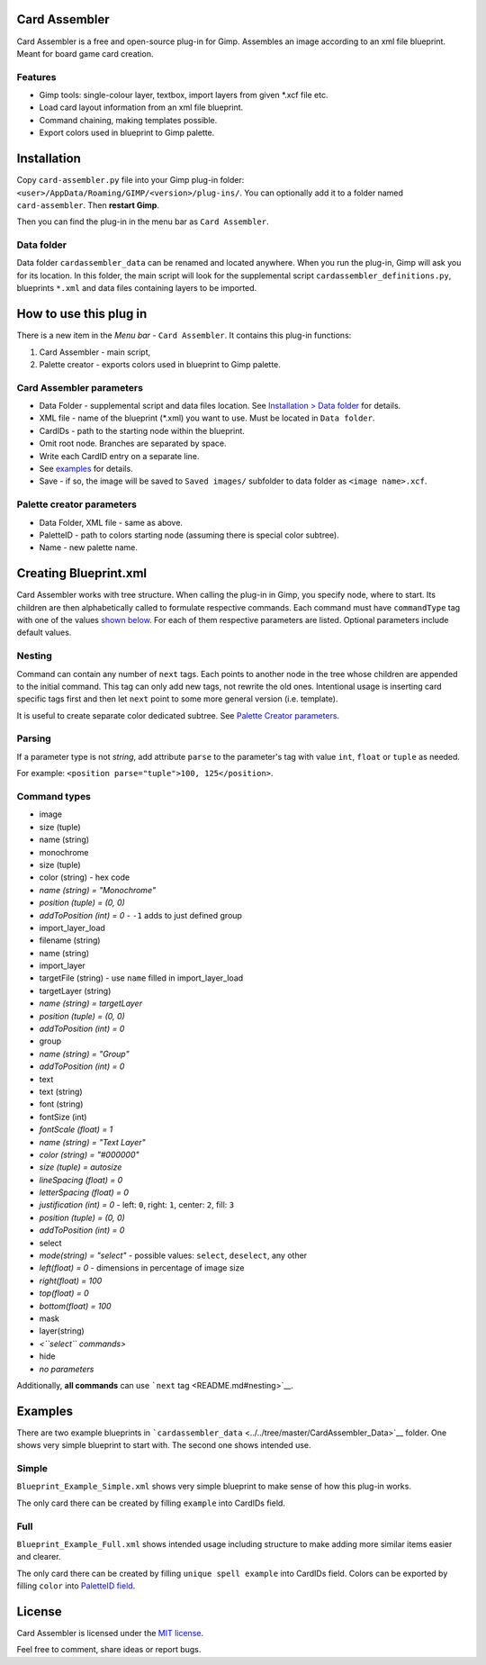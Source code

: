 Card Assembler
==============

Card Assembler is a free and open-source plug-in for Gimp. Assembles an
image according to an xml file blueprint. Meant for board game card
creation.

Features
--------

-  Gimp tools: single-colour layer, textbox, import layers from given
   \*.xcf file etc.
-  Load card layout information from an xml file blueprint.
-  Command chaining, making templates possible.
-  Export colors used in blueprint to Gimp palette.

Installation
============

Copy ``card-assembler.py`` file into your Gimp plug-in folder:
``<user>/AppData/Roaming/GIMP/<version>/plug-ins/``. You can optionally
add it to a folder named ``card-assembler``. Then **restart Gimp**.

Then you can find the plug-in in the menu bar as ``Card Assembler``.

Data folder
-----------

Data folder ``cardassembler_data`` can be renamed and located anywhere.
When you run the plug-in, Gimp will ask you for its location. In this
folder, the main script will look for the supplemental script
``cardassembler_definitions.py``, blueprints ``*.xml`` and data files
containing layers to be imported.

How to use this plug in
=======================

There is a new item in the *Menu bar* - ``Card Assembler``. It contains
this plug-in functions:

#. Card Assembler - main script,
#. Palette creator - exports colors used in blueprint to Gimp palette.

Card Assembler parameters
-------------------------

-  Data Folder - supplemental script and data files location. See
   `Installation > Data folder <README.md#data-folder>`__ for details.
-  XML file - name of the blueprint (\*.xml) you want to use. Must be
   located in ``Data folder``.
-  CardIDs - path to the starting node within the blueprint.
-  Omit root node. Branches are separated by space.
-  Write each CardID entry on a separate line.
-  See `examples <README.md#examples>`__ for details.
-  Save - if so, the image will be saved to ``Saved images/`` subfolder
   to data folder as ``<image name>.xcf``.

Palette creator parameters
--------------------------

-  Data Folder, XML file - same as above.
-  PaletteID - path to colors starting node (assuming there is special
   color subtree).
-  Name - new palette name.

Creating Blueprint.xml
======================

Card Assembler works with tree structure. When calling the plug-in in
Gimp, you specify node, where to start. Its children are then
alphabetically called to formulate respective commands. Each command
must have ``commandType`` tag with one of the values `shown
below <README.md#command-types>`__. For each of them respective
parameters are listed. Optional parameters include default values.

Nesting
-------

Command can contain any number of ``next`` tags. Each points to another
node in the tree whose children are appended to the initial command.
This tag can only add new tags, not rewrite the old ones. Intentional
usage is inserting card specific tags first and then let ``next`` point
to some more general version (i.e. template).

It is useful to create separate color dedicated subtree. See `Palette
Creator parameters <README.md#palette-creator-parameters>`__.

Parsing
-------

If a parameter type is not *string*, add attribute ``parse`` to the
parameter's tag with value ``int``, ``float`` or ``tuple`` as needed.

For example: ``<position parse="tuple">100, 125</position>``.

Command types
-------------

-  image
-  size (tuple)
-  name (string)
-  monochrome
-  size (tuple)
-  color (string) - hex code
-  *name (string) = "Monochrome"*
-  *position (tuple) = (0, 0)*
-  *addToPosition (int) = 0* - ``-1`` adds to just defined group
-  import\_layer\_load
-  filename (string)
-  name (string)
-  import\_layer
-  targetFile (string) - use ``name`` filled in import\_layer\_load
-  targetLayer (string)
-  *name (string) = targetLayer*
-  *position (tuple) = (0, 0)*
-  *addToPosition (int) = 0*
-  group
-  *name (string) = "Group"*
-  *addToPosition (int) = 0*
-  text
-  text (string)
-  font (string)
-  fontSize (int)
-  *fontScale (float) = 1*
-  *name (string) = "Text Layer"*
-  *color (string) = "#000000"*
-  *size (tuple) = autosize*
-  *lineSpacing (float) = 0*
-  *letterSpacing (float) = 0*
-  *justification (int) = 0* - left: ``0``, right: ``1``, center: ``2``,
   fill: ``3``
-  *position (tuple) = (0, 0)*
-  *addToPosition (int) = 0*
-  select
-  *mode(string) = "select"* - possible values: ``select``,
   ``deselect``, any other
-  *left(float) = 0* - dimensions in percentage of image size
-  *right(float) = 100*
-  *top(float) = 0*
-  *bottom(float) = 100*
-  mask
-  layer(string)
-  *<``select`` commands>*
-  hide
-  *no parameters*

Additionally, **all commands** can use ```next``
tag <README.md#nesting>`__.

Examples
========

There are two example blueprints in
```cardassembler_data`` <../../tree/master/CardAssembler_Data>`__
folder. One shows very simple blueprint to start with. The second one
shows intended use.

Simple
------

``Blueprint_Example_Simple.xml`` shows very simple blueprint to make
sense of how this plug-in works.

The only card there can be created by filling ``example`` into CardIDs
field.

Full
----

``Blueprint_Example_Full.xml`` shows intended usage including structure
to make adding more similar items easier and clearer.

The only card there can be created by filling ``unique spell example``
into CardIDs field. Colors can be exported by filling ``color`` into
`PaletteID field <README.md#palette-creator-parameters>`__.

License
=======

Card Assembler is licensed under the `MIT license <LICENSE>`__.

Feel free to comment, share ideas or report bugs.
